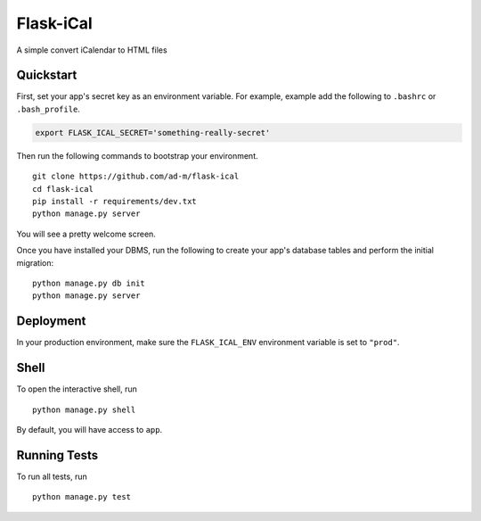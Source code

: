 ===============================
Flask-iCal
===============================

A simple convert iCalendar to HTML files


Quickstart
----------

First, set your app's secret key as an environment variable. For example, example add the following to ``.bashrc`` or ``.bash_profile``.

.. code-block:: bash

    export FLASK_ICAL_SECRET='something-really-secret'


Then run the following commands to bootstrap your environment.


::

    git clone https://github.com/ad-m/flask-ical
    cd flask-ical
    pip install -r requirements/dev.txt
    python manage.py server

You will see a pretty welcome screen.

Once you have installed your DBMS, run the following to create your app's database tables and perform the initial migration:

::

    python manage.py db init
    python manage.py server



Deployment
----------

.. image:: https://www.herokucdn.com/deploy/button.png
    :target: https://heroku.com/deploy

In your production environment, make sure the ``FLASK_ICAL_ENV`` environment variable is set to ``"prod"``.


Shell
-----

To open the interactive shell, run ::

    python manage.py shell

By default, you will have access to ``app``.


Running Tests
-------------

To run all tests, run ::

    python manage.py test
